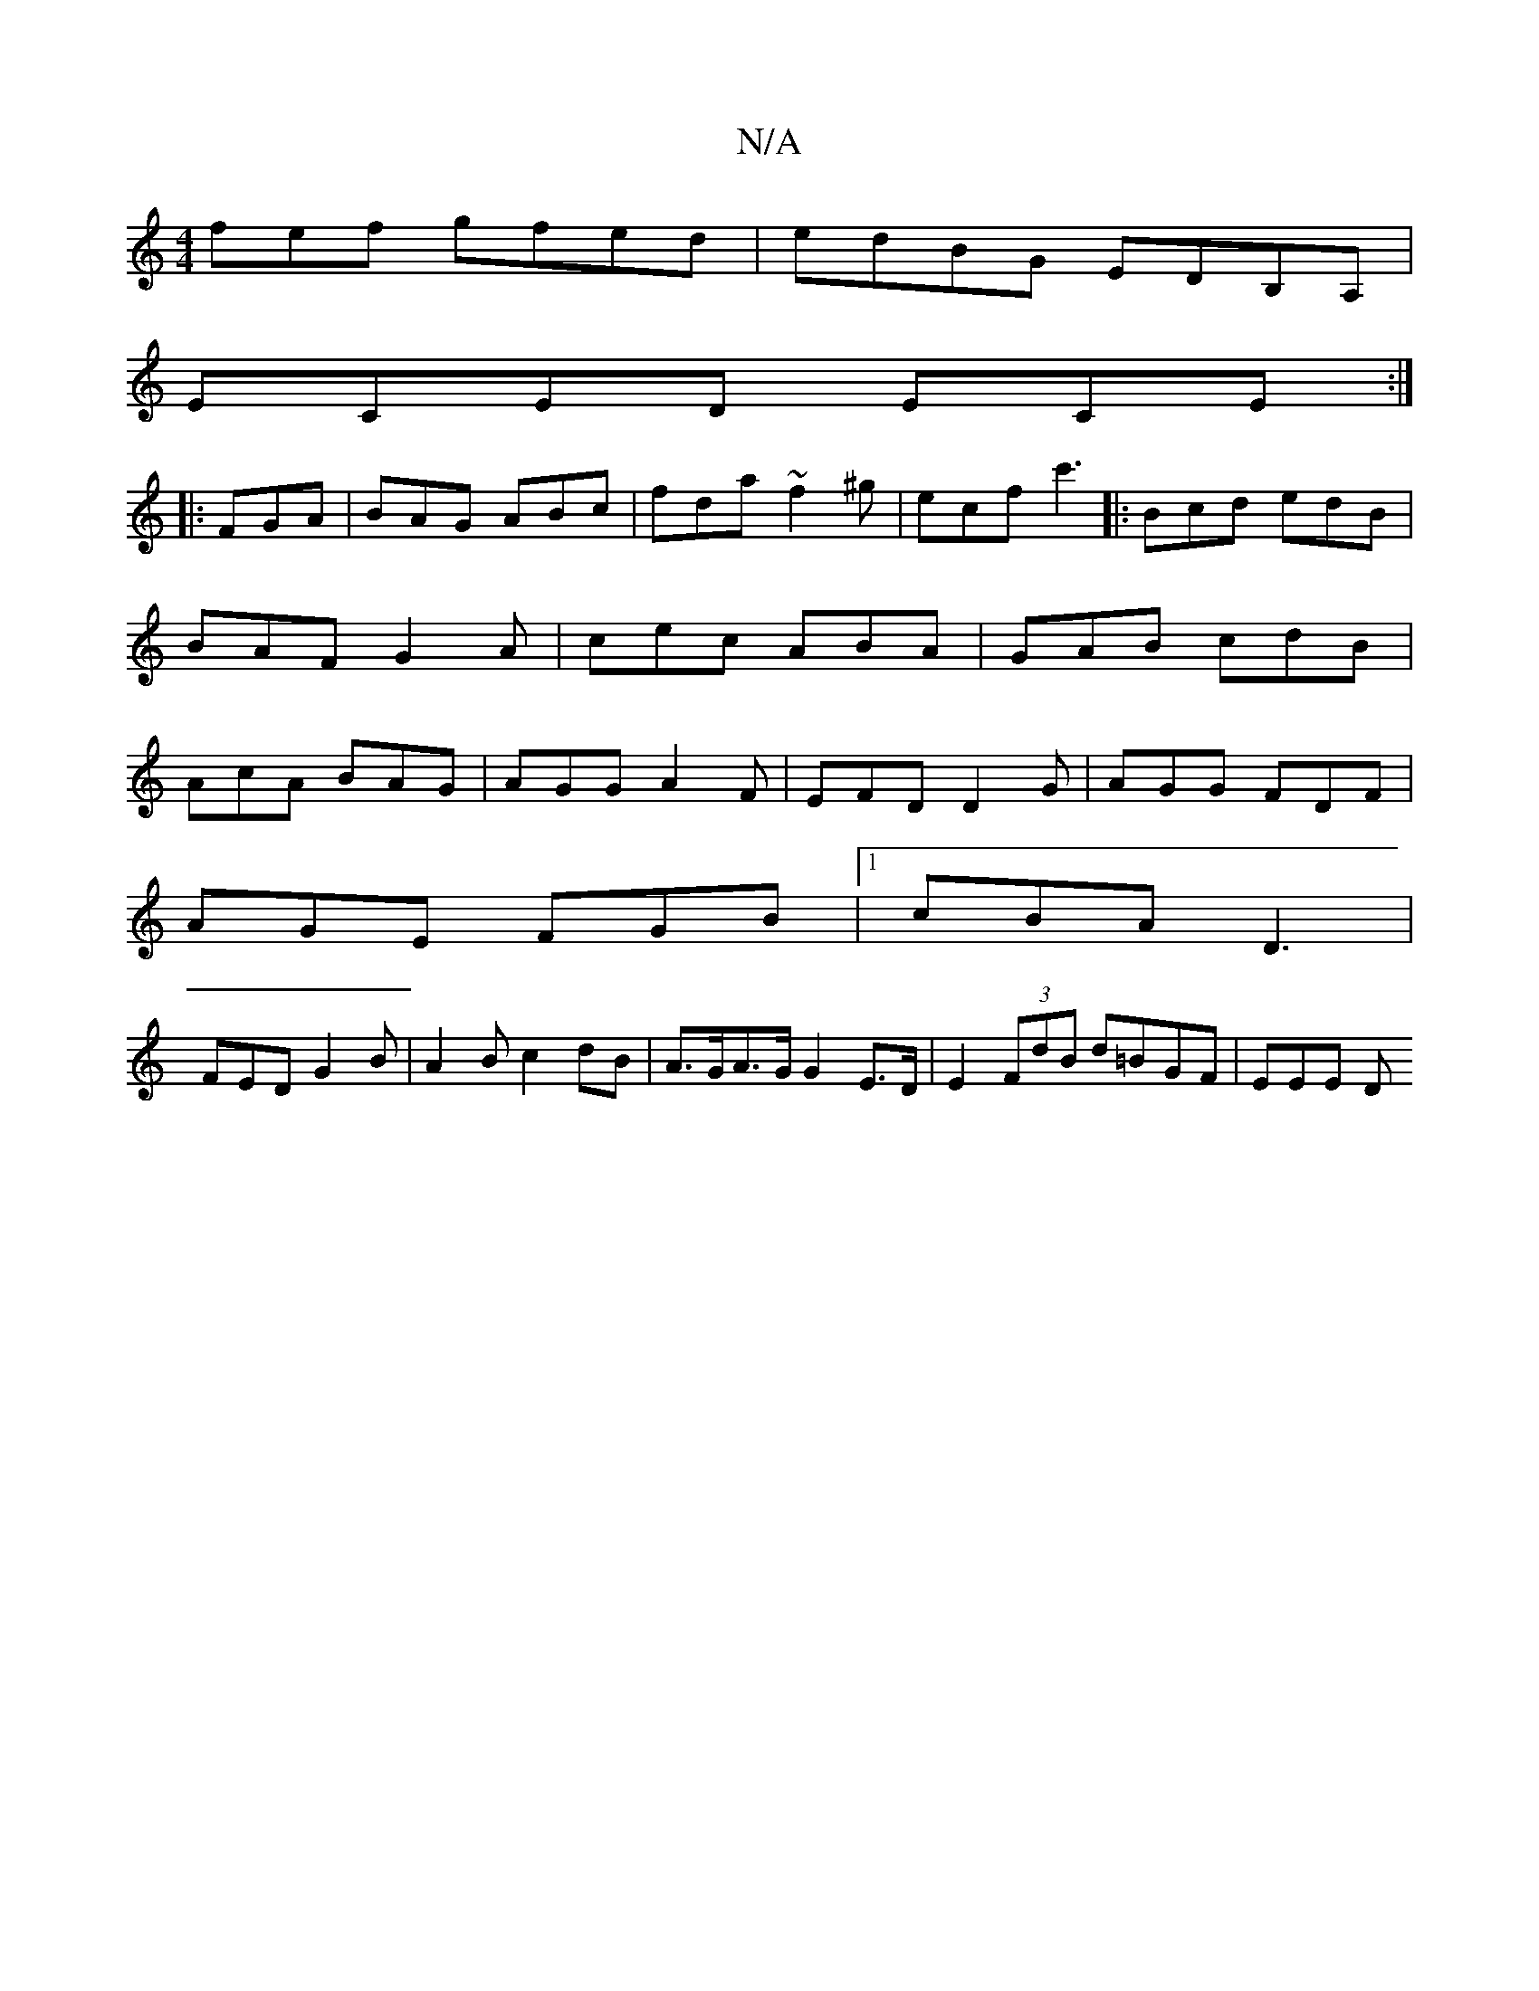 X:1
T:N/A
M:4/4
R:N/A
K:Cmajor
fef gfed|edBG EDB,A, |
ECED ECE :|
|:FGA|BAG ABc|fda ~f2^g|ecf c'3|:Bcd edB|BAF G2A|cec ABA|GAB cdB|AcA BAG|AGG A2F|EFD D2G|AGG FDF|
AGE FGB|1 cBA D3|
FED G2 B|A2Bc2dB|A>GA>G G2E>D|E2(3FdB d=BGF|EEE D